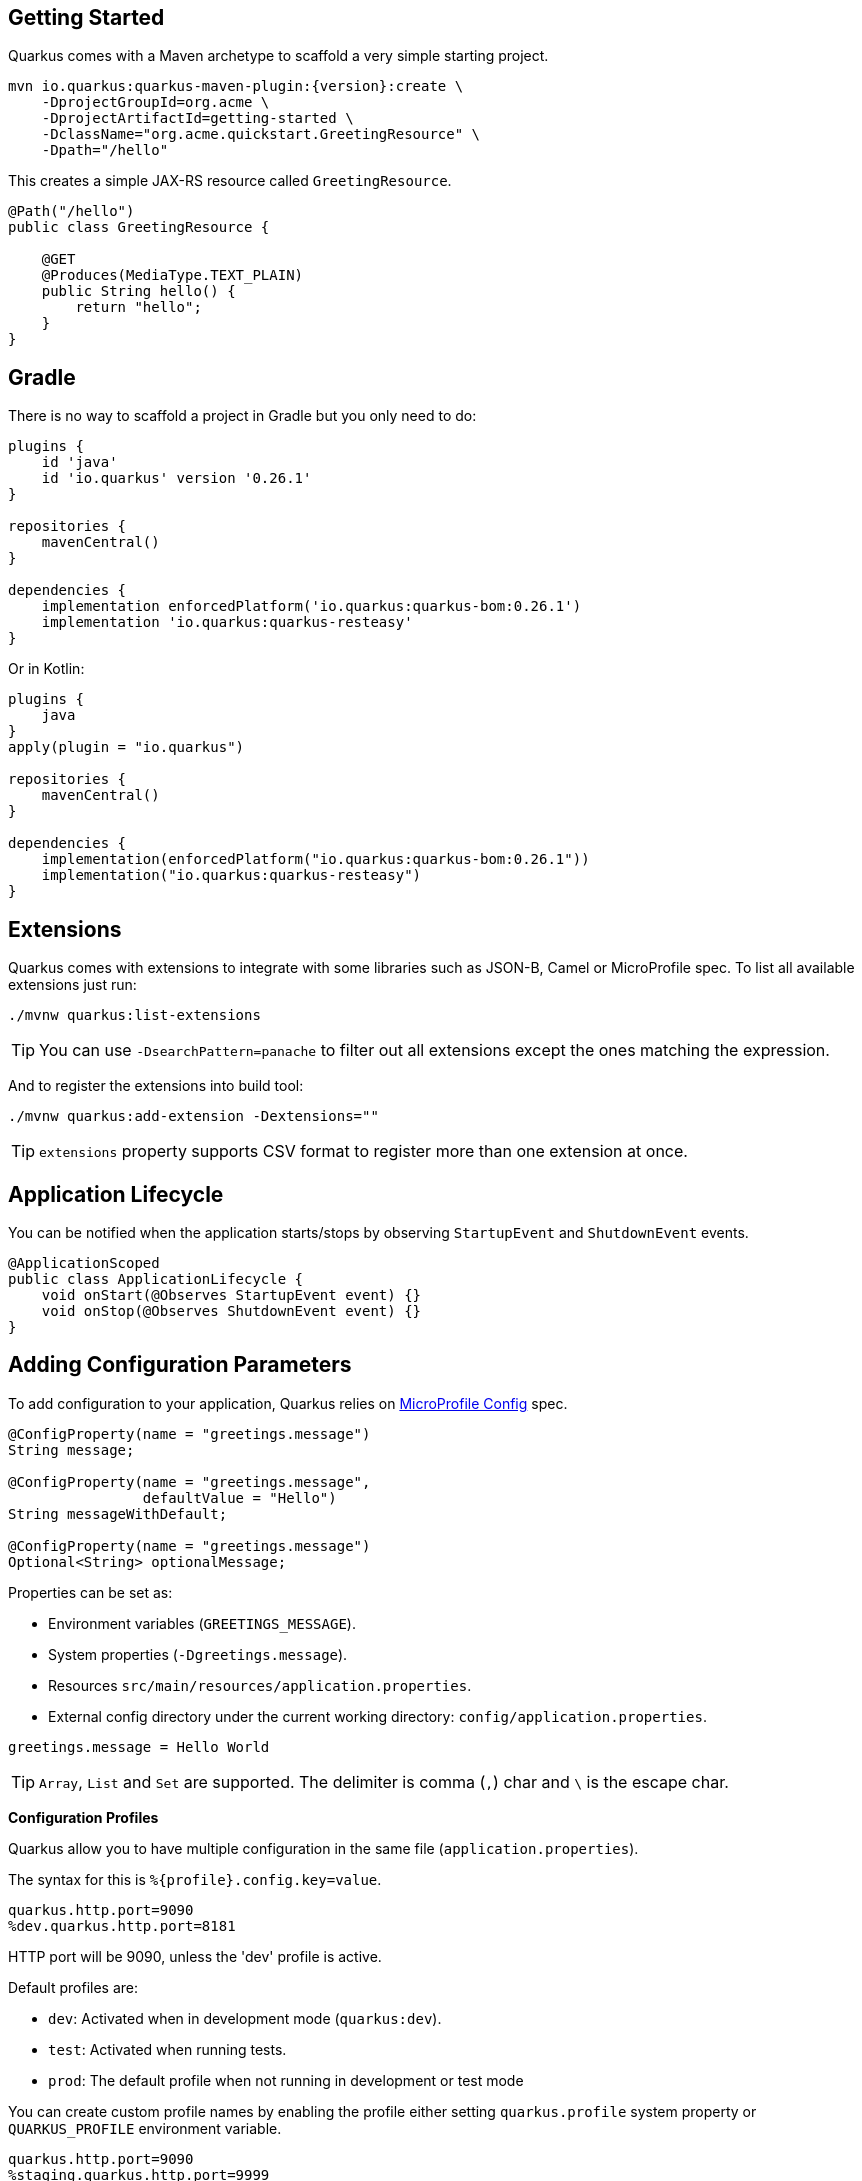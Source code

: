 == Getting Started

Quarkus comes with a Maven archetype to scaffold a very simple starting project.

[source, bash, subs=attributes+]
----
mvn io.quarkus:quarkus-maven-plugin:{version}:create \
    -DprojectGroupId=org.acme \
    -DprojectArtifactId=getting-started \
    -DclassName="org.acme.quickstart.GreetingResource" \
    -Dpath="/hello"
----

This creates a simple JAX-RS resource called `GreetingResource`.

[source, java]
----
@Path("/hello")
public class GreetingResource {

    @GET
    @Produces(MediaType.TEXT_PLAIN)
    public String hello() {
        return "hello";
    }
}
----

== Gradle

// tag::update_10_8[]
There is no way to scaffold a project in Gradle but you only need to do:

[source, groovy]
----
plugins {
    id 'java'
    id 'io.quarkus' version '0.26.1' 
}

repositories {
    mavenCentral()
}

dependencies { 
    implementation enforcedPlatform('io.quarkus:quarkus-bom:0.26.1')
    implementation 'io.quarkus:quarkus-resteasy'
}
----

Or in Kotlin:

[source, kotlin]
----
plugins {
    java
}
apply(plugin = "io.quarkus")

repositories {
    mavenCentral()
}

dependencies {
    implementation(enforcedPlatform("io.quarkus:quarkus-bom:0.26.1"))
    implementation("io.quarkus:quarkus-resteasy")
}
----
// end::update_10_8[]

== Extensions

Quarkus comes with extensions to integrate with some libraries such as JSON-B, Camel or MicroProfile spec.
To list all available extensions just run:

[source, bash]
----
./mvnw quarkus:list-extensions
----

// tag::update_2_4[]
TIP: You can use `-DsearchPattern=panache` to filter out all extensions except the ones matching the expression.
// end::update_2_4[]

And to register the extensions into build tool:

[source, bash]
----
./mvnw quarkus:add-extension -Dextensions=""
----

TIP: `extensions` property supports CSV format to register more than one extension at once.

== Application Lifecycle
// tag::update_1_3[]
You can be notified when the application starts/stops by observing `StartupEvent` and `ShutdownEvent` events.

[source, java]
----
@ApplicationScoped
public class ApplicationLifecycle {
    void onStart(@Observes StartupEvent event) {}
    void onStop(@Observes ShutdownEvent event) {}
}
----
// end::update_1_3[]

== Adding Configuration Parameters

To add configuration to your application, Quarkus relies on https://github.com/eclipse/microprofile-config[MicroProfile Config, window="_blank"] spec.

[source, java]
----
@ConfigProperty(name = "greetings.message")
String message;

@ConfigProperty(name = "greetings.message",
                defaultValue = "Hello")
String messageWithDefault;

@ConfigProperty(name = "greetings.message")
Optional<String> optionalMessage;
----

Properties can be set as:

* Environment variables (`GREETINGS_MESSAGE`).
* System properties (`-Dgreetings.message`).
* Resources `src/main/resources/application.properties`.
* External config directory under the current working directory: `config/application.properties`.

[source, properties]
----
greetings.message = Hello World
----

// tag::update_2_7[]
TIP: `Array`, `List` and `Set` are supported. The delimiter is comma (`,`) char and `\` is the escape char.
// end::update_2_7[]

// tag::update_2_9[]
*Configuration Profiles*

Quarkus allow you to have multiple configuration in the same file (`application.properties`).

The syntax for this is `%{profile}.config.key=value`.

[source, properties]
----
quarkus.http.port=9090
%dev.quarkus.http.port=8181
----

HTTP port will be 9090, unless the 'dev' profile is active.

Default profiles are:

* `dev`: Activated when in development mode (`quarkus:dev`).
* `test`: Activated when running tests.
* `prod`: The default profile when not running in development or test mode

You can create custom profile names by enabling the profile either setting `quarkus.profile` system property or `QUARKUS_PROFILE` environment variable.

[source, properties]
----
quarkus.http.port=9090
%staging.quarkus.http.port=9999
----

And enable it `quarkus.profile=staging`.
// end::update_2_9[]

// tag::update_6_7[]
You can also set it in the build tool:

[source, xml]
----
<groupId>org.apache.maven.plugins</groupId>
<artifactId>maven-surefire-plugin</artifactId>
<version>${surefire-plugin.version}</version>
<configuration>
    <systemPropertyVariables>
        <quarkus.test.profile>foo</quarkus.test.profile>
        <buildDirectory>${project.build.directory}
        </buildDirectory>
    </systemPropertyVariables>
</configuration>
----

TIP: Same for `maven-failsafe-plugin`.

[source, groovy]
----
test {
    useJUnitPlatform()
    systemProperty "quarkus.test.profile", "foo"
}
----
// end::update_6_7[]

// tag::update_9_1[]
*@ConfigProperties*

As an alternative to injecting multiple related configuration values, you can also use the `@io.quarkus.arc.config.ConfigProperties` annotation to group properties.

[source, java]
----
@ConfigProperties(prefix = "greeting")
public class GreetingConfiguration {
    private String message;
    // getter/setter
}
----

This class maps `greeting.message` property defined in `application.properties`.

You can inject this class by using CDI `@Inject GreetingConfiguration greeting;`.

Also you can use an interface approach:

[source, java]
----
@ConfigProperties(prefix = "greeting")
public interface GreetingConfiguration {

    @ConfigProperty(name = "message")
    String message();
    String getSuffix();
----

If property does not follow getter/setter naming convention you need to use `org.eclipse.microprofile.config.inject.ConfigProperty` to set it.

Nested objects are also supporte:

[source, java]
----
@ConfigProperties(prefix = "greeting")
public class GreetingConfiguration {
    public String message;
    public HiddenConfig hidden;

    public static class HiddenConfig {
        public List<String> recipients;
    }
}
----

And an `application.properties` mapping previous class:

[source, properties]
----
greeting.message = hello
greeting.hidden.recipients=Jane,John
----

Bean Validation is also supported so properties are validated at startup time, for example `@Size(min = 20) public String message;`.

TIP: `prefix` attribute is not mandatory. If not provided, attribute is determined by class name (ie `GreeetingConfiguration` is translated to `greeting` or `GreetingExtraConfiguration` to `greeting-extra`). The suffix of the class is always removed.
// end::update_9_1[]

// tag::update_2_6[]

*Custom Loader*

You can implement your own `ConfigSource` to load configuration from different places than the default ones provided by Quarkus.
For example, database, custom XML, REST Endpoints, ...

You need to create a new class and implement `ConfigSource` interface:

[source, java]
----
package com.acme.config;
public class InMemoryConfig implements ConfigSource {

    private Map<String, String> prop = new HashMap<>();

    public InMemoryConfig() {
        // Init properties
    }

    @Override
    public int getOrdinal() {
        // The highest ordinal takes precedence
        return 900;
    }

    @Override
    public Map<String, String> getProperties() {
        return prop;
    }

    @Override
    public String getValue(String propertyName) {
        return prop.get(propertyName);
    }

    @Override
    public String getName() {
        return "MemoryConfigSource";
    }
}
----

Then you need to register the `ConfigSource` as Java service.
Create a file with the following content:

./META-INF/services/org.eclipse.microprofile.config.spi.ConfigSource
[source]
----
com.acme.config.InMemoryConfig
----
// end::update_2_6[]

// tag::update_2_8[]
*Custom Converters*

You can implement your own conversion types from String.
Implement `org.eclipse.microprofile.config.spi.Converter` interface:

[source, java]
----
@Priority(DEFAULT_QUARKUS_CONVERTER_PRIORITY + 100)
public class CustomInstantConverter
    implements Converter<Instant> {

    @Override
    public Instant convert(String value) {
        if ("now".equals(value.trim())) {
            return Instant.now();
        }
        return Instant.parse(value);
    }
}
----

`@Priority` annotation is used to override the default `InstantConverter`.

Then you need to register the `Converter` as Java service.
Create a file with the following content:

./META-INF/services/org.eclipse.microprofile.config.spi.Converter
[source]
----
com.acme.config.CustomInstantConverter
----
// end::update_2_8[]

== Custom Context Path
// tag::update_6_2[]
By default Undertow will serve content from under the root context.
If you want to change this you can use the `quarkus.servlet.context-path` config key to set the context path.
// end::update_6_2[]

== Injection

Quarkus is based on CDI 2.0 to implement injection of code.
It is not fully supported and only a subset of the https://quarkus.io/guides/cdi-reference[specification is implemented, window="_blank"].

[source, java]
----
@ApplicationScoped
public class GreetingService {

    public String message(String message) {
        return message.toUpperCase();
    }
}
----

Scope annotation is mandatory to make the bean discoverable.

[source, java]
----
@Inject
GreetingService greetingService;
----

IMPORTANT: Quarkus is designed with Substrate VM in mind. For this reason, we encourage you to use _package-private_ scope instead of _private_.

*Produces*

// tag::update_5_4[]
You can also create a factory of an object by using `@javax.enterprise.inject.Produces` annotation.

[source, java]
----
@Produces
@ApplicationScoped
Message message() {
    Message m = new Message();
    m.setMsn("Hello");
    return m;
}

@Inject
Message msg;
----

*Qualifiers*

You can use qualifiers to return different implementations of the same interface or to customize the configuration of the bean.

[source, java]
----
@Qualifier
@Retention(RUNTIME)
@Target({TYPE, METHOD, FIELD, PARAMETER})
public @interface Quote {
    @Nonbinding String value();
}

@Produces
@Quote("")
Message message(InjectionPoint msg) {
    Message m = new Message();
    m.setMsn(
        msg.getAnnotated()
        .getAnnotation(Quote.class)
        .value()
    );

    return m;
}

@Inject
@Quote("Aloha Beach")
Message message;
----
// end::update_5_4[]

// tag::update_7_1[]
TIP: Quarkus breaks the CDI spec by allowing you to inject qualified beans without using `@Inject` annotation.

[source, java]
----
@Quote("Aloha Beach")
Message message;
----
// end::update_7_1[]

== JSON Marshalling/Unmarshalling

To work with `JSON-B` you need to add a dependency:

[source, bash]
----
./mvnw quarkus:add-extension
  -Dextensions="io.quarkus:quarkus-resteasy-jsonb"
----

Any POJO is marshaled/unmarshalled automatically.

[source, java]
----
public class Sauce {
    private String name;
    private long scovilleHeatUnits;

    // getter/setters
}
----

JSON equivalent:

[source, json]
----
{
	"name":"Blair's Ultra Death",
	"scovilleHeatUnits": 1100000
}
----

In a `POST` endpoint example:

[source, java]
----
@POST
@Consumes(MediaType.APPLICATION_JSON)
public Response create(Sauce sauce) {
    // Create Sauce
    return Response.created(URI.create(sauce.getId()))
            .build();
}
----

// tag::update_6_1[]
To work with `Jackson` you need to add:

[source, bash]
----
./mvnw quarkus:add-extension
  -Dextensions="quarkus-resteasy-jackson"
----

If you don't want to use the default `ObjectMapper` you can customize it by:

[source, java]
----
@ApplicationScoped
public class CustomObjectMapperConfig {
    @Singleton
    @Produces
    public ObjectMapper objectMapper() {
        ObjectMapper objectMapper = new ObjectMapper();
        // perform configuration
        return objectMapper;
    }
}
----
// end::update_6_1[]

== XML Marshalling/Unmarshalling

// tag::update_9_8[]
To work with `JAX-B` you need to add a dependency:

[source, bash]
----
./mvnw quarkus:add-extension
  -Dextensions="quarkus-resteasy-jaxb"
----

Then annotated POJOs are converted to XML.

[source, java]
----
@XmlRootElement
public class Message {
}

 @GET
@Produces(MediaType.APPLICATION_XML)
public Message hello() {
    return message;
}
----
// end::update_9_8[]

== Validator

Quarkus uses https://hibernate.org/validator/[Hibernate Validator, window="_blank"] to validate input/output of REST services and business services using Bean validation spec.

[source, bash]
----
./mvnw quarkus:add-extension
  -Dextensions="io.quarkus:quarkus-hibernate-validator"
----

Annotate POJO objects with validator annotations such as: `@NotNull`, `@Digits`, `@NotBlank`, `@Min`, `@Max`, ...

[source, java]
----
public class Sauce {

    @NotBlank(message = "Name may not be blank")
    private String name;
    @Min(0)
    private long scovilleHeatUnits;

    // getter/setters
}
----

To validate an object use `@Valid` annotation:

[source, java]
----
public Response create(@Valid Sauce sauce) {}
----

TIP: If a validation error is triggered, a violation report is generated and serialized as JSON. If you want to manipulate the output, you need to catch in the code the `ConstraintViolationException` exception.

*Create Your Custom Constraints*

First you need to create the custom annotation:

[source, java]
----
@Target({ METHOD, FIELD, ANNOTATION_TYPE, CONSTRUCTOR,
            PARAMETER, TYPE_USE })
@Retention(RUNTIME)
@Documented
@Constraint(validatedBy = { NotExpiredValidator.class})
public @interface NotExpired {

    String message() default "Sauce must not be expired";
    Class<?>[] groups() default { };
    Class<? extends Payload>[] payload() default { };

}
----

You need to implement the validator logic in a class that implements `ConstraintValidator`.

[source, java]
----
public class NotExpiredValidator
    implements ConstraintValidator<NotExpired, LocalDate>
    {

    @Override
    public boolean isValid(LocalDate value,
                        ConstraintValidatorContext ctx) {
        if ( value == null ) return true;
        LocalDate today = LocalDate.now();
        return ChronoUnit.YEARS.between(today, value) > 0;
    }
}
----

And use it normally:

[source, java]
----
@NotExpired
@JsonbDateFormat(value = "yyyy-MM-dd")
private LocalDate expired;
----

*Manual Validation*

You can call the validation process manually instead of relaying to `@Valid` by injecting `Validator` class.

[source, java]
----
@Inject
Validator validator;
----

And use it:

[source, java]
----
Set<ConstraintViolation<Sauce>> violations =
            validator.validate(sauce);
----

== Logging

You can configure how Quarkus logs:

[source, properties]
----
quarkus.log.console.enable=true
quarkus.log.console.level=DEBUG
quarkus.log.console.color=false
quarkus.log.category."com.lordofthejars".level=DEBUG
----

Prefix is `quarkus.log`.

`category."<category-name>".level`::
Minimum level category (default: `INFO`)

`level`::
Default minimum level (default: `INFO`)

`console.enabled`::
Console logging enabled (default: `true`)

`console.format`::
Format pattern to use for logging. Default value: +
`%d{yyyy-MM-dd HH:mm:ss,SSS} %-5p [%c{3.}] (%t) %s%e%n`

`console.level`::
Minimum log level (default: `INFO`)

`console.color`::
// QUESTION: default value should be a boolean right? not INFO?
Allow color rendering (default: `INFO`)

`file.enable`::
File logging enabled (default: `false`)

`file.format`::
Format pattern to use for logging. Default value: +
`%d{yyyy-MM-dd HH:mm:ss,SSS} %h %N[%i] %-5p [%c{3.}] (%t) %s%e%n`

`file.level`::
Minimum log level (default: `ALL`)

`file.path`::
The path to log file (default: `quarkus.log`)

`file.rotation.max-file-size`::
The maximum file size of the log file

`file.rotation.max-backup-index`::
The maximum number of backups to keep (default: `1`)

`file.rotation.file-suffix`::
Rotating log file suffix.

`file.rotation.rotate-on-boot`::
Indicates rotate logs at bootup (default: `true`)

`file.async`::
Log asynchronously (default: `false`)

`file.async.queue-length`::
The queue length to use before flushing writing (default: `512`)

`file.async.overflow`::
Action when queue is full (default: `BLOCK`)

`syslog.enable`::
syslog logging is enabled (default: `false`)

`syslog.format`::
The format pattern to use for logging to syslog. Default value: +
`%d{yyyy-MM-dd HH:mm:ss,SSS} %h %N[%i] %-5p [%c{3.}] (%t) %s%e%n`

`syslog.level`::
The minimum log level to write to syslog (default: `ALL`)

`syslog.endpoint`::
The IP address and port of the syslog server (default: `localhost:514`)

`syslog.app-name`::
The app name used when formatting the message in RFC5424 format (default: current process name)

`syslog.hostname`::
The name of the host the messages are being sent from (default: current hostname)

`syslog.facility`::
Priority of the message as defined by RFC-5424 and RFC-3164 (default: `USER_LEVEL`)

`syslog.syslog-type`::
The syslog type of format message (default: `RFC5424`)

`syslog.protocol`::
Protocol used (default: `TCP`)

`syslog.use-counting-framing`::
Message prefixed with the size of the message (default `false`)

`syslog.truncate`::
Message should be truncated (default: `true`)

`syslog.block-on-reconnect`::
Block when attempting to reconnect (default: `true`)

`syslog.async`::
Log asynchronously (default: `false`)

`syslog.async.queue-length`::
The queue length to use before flushing writing (default: `512`)

`syslog.async.overflow`::
Action when queue is full (default: `BLOCK`)

== Rest Client

Quarkus implements https://github.com/eclipse/microprofile-rest-client[MicroProfile Rest Client, window="_blank"] spec:

[source, bash]
----
./mvnw quarkus:add-extension
  -Dextensions="io.quarkus:quarkus-rest-client"
----

To get content from http://worldclockapi.com/api/json/cet/now you need to create a service interface:

[source, java]
----
@Path("/api")
@RegisterRestClient
public interface WorldClockService {

    @GET @Path("/json/cet/now")
    @Produces(MediaType.APPLICATION_JSON)
    WorldClock getNow();

    @GET
    @Path("/json/{where}/now")
    @Produces(MediaType.APPLICATION_JSON)
    WorldClock getSauce(@BeanParam
                    WorldClockOptions worldClockOptions);

}
----

[source, java]
----
public class WorldClockOptions {
    @HeaderParam("Authorization")
    String auth;

    @PathParam("where")
    String where;
}
----

And configure the hostname at `application.properties`:

[source, properties]
----
org.acme.quickstart.WorldClockService/mp-rest/url=
        http://worldclockapi.com
----

Injecting the client:

[source, java]
----
@RestClient
WorldClockService worldClockService;
----

// tag::update_1_1[]
If invokation happens within JAX-RS, you can propagate headers from incoming to outgoing by using next property.

[source, properties]
----
org.eclipse.microprofile.rest.client.propagateHeaders=
            Authorization,MyCustomHeader
----
// end::update_1_1[]

TIP: You can still use the JAX-RS client without any problem `ClientBuilder.newClient().target(...)`

*Adding headers*

You can customize the headers passed by implementing MicroProfile `ClientHeadersFactory` annotation:

[source, java]
----
@RegisterForReflection
public class BaggageHeadersFactory
                implements ClientHeadersFactory {
    @Override
    public MultivaluedMap<String, String> update(
        MultivaluedMap<String, String> incomingHeaders,
        MultivaluedMap<String, String> outgoingHeaders) {}
}
----

And registering it in the client using `RegisterClientHeaders` annotation.

[source, java]
----
@RegisterClientHeaders(BaggageHeadersFactory.class)
@RegisterRestClient
public interface WorldClockService {}
----

Or statically set:

[source, java]
----
@GET
@ClientHeaderParam(name="X-Log-Level", value="ERROR")
Response getNow();
----

*Asynchronous*

A method on client interface can return a `CompletionStage` class to be executed asynchronously.

[source, java]
----
@GET @Path("/json/cet/now")
@Produces(MediaType.APPLICATION_JSON)
CompletionStage<WorldClock> getNow();
----

*Multipart*

// tag::update_10_10[]
It is really easy to send multipart form-data with Rest Client.

[source, xml]
----
<dependency>
    <groupId>org.jboss.resteasy</groupId>
    <artifactId>resteasy-multipart-provider</artifactId>
</dependency>
----

The model object:

[source, java]
----
import java.io.InputStream;

import javax.ws.rs.FormParam;
import javax.ws.rs.core.MediaType;

import 
    org.jboss.resteasy.annotations.providers.multipart.PartType;

public class MultipartBody {

    @FormParam("file")
    @PartType(MediaType.APPLICATION_OCTET_STREAM)
    private InputStream file;

    @FormParam("fileName")
    @PartType(MediaType.TEXT_PLAIN)
    private String name;

    // getter/setters
}
----

And the Rest client interface:

[source, java]
----
import 
    org.jboss.resteasy.annotations.providers.multipart.MultipartForm;

@Path("/echo")
@RegisterRestClient
public interface MultipartService {

    @POST
    @Consumes(MediaType.MULTIPART_FORM_DATA)
    @Produces(MediaType.TEXT_PLAIN)
    String sendMultipartData(@MultipartForm 
                        MultipartBody data);

}
----
// end::update_10_10[]

== Testing

Quarkus archetype adds test dependencies with JUnit 5 and Rest-Assured library to test REST endpoints.

[source, java]
----
@QuarkusTest
public class GreetingResourceTest {

    @Test
    public void testHelloEndpoint() {
        given()
          .when().get("/hello")
          .then()
             .statusCode(200)
             .body(is("hello"));
    }
}
----

Test port can be set in `quarkus.http.test-port` property.

You can also inject the URL where Quarkus is started:

[source, java]
----
@TestHTTPResource("index.html")
URL url;
----

*Quarkus Test Resource*

// tag::update_4_2[]
You can execute some logic before the first test run (`start`) and execute some logic at the end of the test suite (`stop`).

You need to create a class implementing `QuarkusTestResourceLifecycleManager` interface and register it in the test via `@QuarkusTestResource` annotation.

[source, java]
----
public class MyCustomTestResource
    implements QuarkusTestResourceLifecycleManager {

    @Override
    public Map<String, String> start() {
        // return system properties that
        // should be set for the running test
        return Collections.emptyMap();
    }

    @Override
    public void stop() {
    }

    // optional
    @Override
    public void inject(Object testInstance) {
    }

    // optional
    @Override
    public int order() {
        return 0;
    }
}
----

IMPORTANT: Returning new system properties implies running parallel tests in different JVMs.

And the usage:

[source, java]
----
@QuarkusTestResource(MyCustomTestResource.class)
public class MyTest {
}
----

// end::update_4_2[]
*Mocking*

If you need to provide an alternative implementation of a service (for testing purposes) you can do it by using CDI `@Alternative` annotation using it in the test service placed at `src/test/java`:

[source, java]
----
@Alternative
@Priority(1)
@ApplicationScoped
public class MockExternalService extends ExternalService {}
----

IMPORTANT: This does not work when using native image testing.

// tag::update_3_6[]
A stereotype annotation `io.quarkus.test.Mock` is provided declaring `@Alternative`, `@Priority(1)` and `@Dependent`.
// end::update_3_6[]

*Interceptors*
// tag::update_5_5[]

Tests are actually full CDI beans, so you can apply CDI interceptors:

[source, java]
----
@QuarkusTest
@Stereotype
@Transactional
@Retention(RetentionPolicy.RUNTIME)
@Target(ElementType.TYPE)
public @interface TransactionalQuarkusTest {
}

@TransactionalQuarkusTest
public class TestStereotypeTestCase {}
----
// end::update_5_5[]

*Test Coverage*
// tag::update_6_3[]
Due the nature of Quarkus to calculate correctly the coverage information with JaCoCo, you might need offline instrumentation.
I recommend reading https://quarkus.io/guides/tests-with-coverage-guide[this document, window="_blank"] to understand how JaCoCo and Quarkus works and how you can configure JaCoCo to get correct data.
// end::update_6_3[]

*Native Testing*

To test native executables annotate the test with `@SubstrateTest`.

